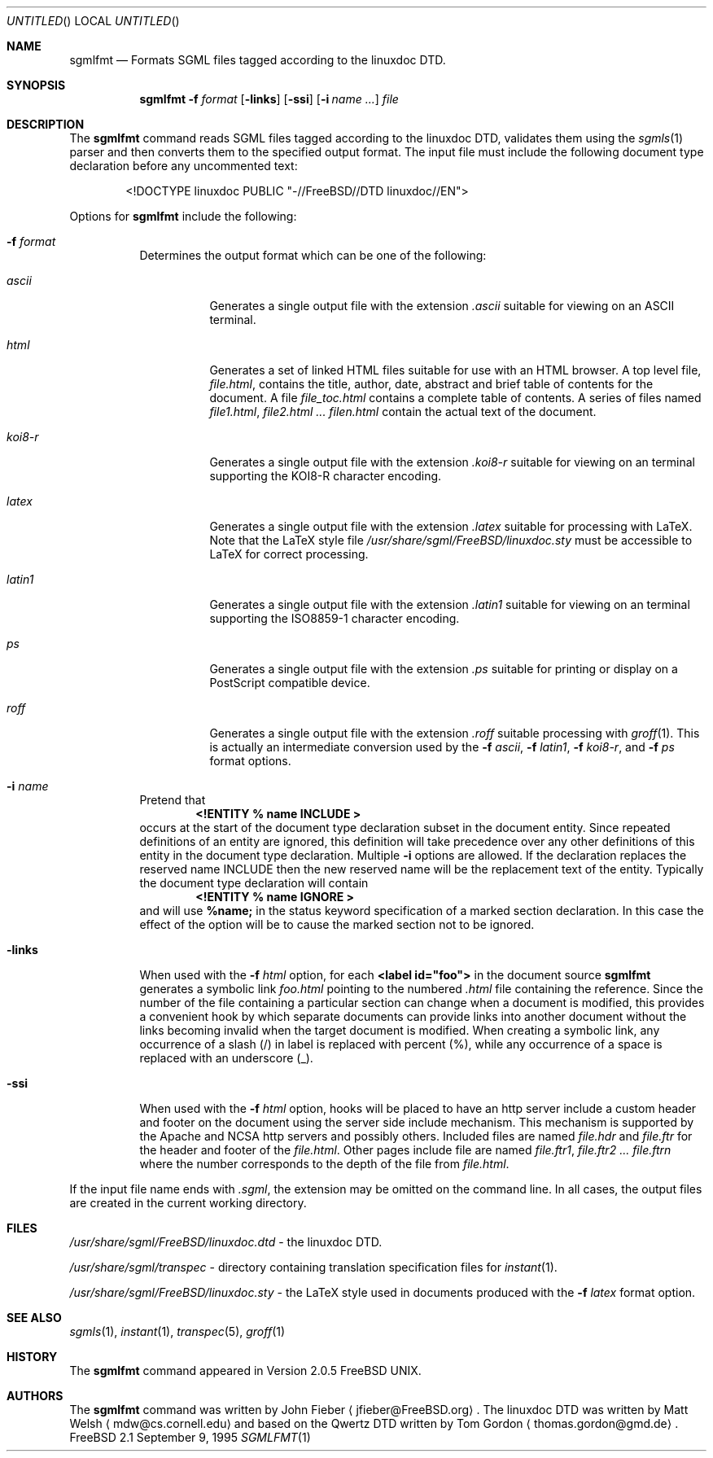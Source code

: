 .Dd September 9, 1995
.Os FreeBSD 2.1
.Dt SGMLFMT 1
.Sh NAME
.Nm sgmlfmt
.Nd Formats SGML files tagged according to the linuxdoc DTD.
.Sh SYNOPSIS
.Nm
.Fl f Ar format
.Op Fl links
.Op Fl ssi
.Op Fl i Ar name ...
.Ar file
.Sh DESCRIPTION
The
.Nm
command reads SGML files tagged according to the linuxdoc DTD,
validates them using the
.Xr sgmls 1
parser and then converts them to the specified output format.
The input file must include the following document type
declaration before any uncommented text:
.Bd -literal -offset indent
<!DOCTYPE linuxdoc PUBLIC "-//FreeBSD//DTD linuxdoc//EN">
.Ed
.Pp
Options for
.Nm
include the following:
.Bl -tag -width Ds
.It Fl f Ar format
Determines the output format which can be one of the following:
.Bl -tag -width Ds
.It Ar ascii
Generates a single output file with the extension 
.Pa .ascii
suitable for viewing on an ASCII terminal. 
.It Ar html
Generates a set of linked HTML files suitable for use with an
HTML browser.  A top level file,
.Pa file.html ,
contains the title, author, date, abstract and brief table of
contents for the document.  A file
.Pa file_toc.html
contains a complete table of contents.  A series of files named
.Pa file1.html ,
.Pa file2.html ...
.Pa filen.html
contain the actual text of the document.
.It Ar koi8-r
Generates a single output file with the extension 
.Pa .koi8-r
suitable for viewing on an terminal supporting the KOI8-R
character encoding. 
.It Ar latex
Generates a single output file with the extension
.Pa .latex
suitable for processing with LaTeX.  Note that the LaTeX style
file
.Pa /usr/share/sgml/FreeBSD/linuxdoc.sty
must be accessible to LaTeX for correct processing.
.It Ar latin1
Generates a single output file with the extension 
.Pa .latin1
suitable for viewing on an terminal supporting the ISO8859-1
character encoding. 
.It Ar ps
Generates a single output file with the extension 
.Pa .ps
suitable for printing or display on a PostScript compatible device.
.It Ar roff
Generates a single output file with the extension
.Pa .roff
suitable processing with
.Xr groff 1 .
This is actually an intermediate conversion used by the
.Fl f Ar ascii ,
.Fl f Ar latin1 ,
.Fl f Ar koi8-r ,
and
.Fl f Ar ps
format options.
.El
.It Fl i Ar name
Pretend that
.Dl <!ENTITY % name "INCLUDE">
occurs at the start of the document type declaration subset in
the document entity.  Since repeated definitions of an entity are
ignored, this definition will take precedence over any other
definitions of this entity in the document type declaration.
Multiple 
.Fl i
options are allowed.  If the declaration replaces the reserved
name INCLUDE then the new reserved name will be the replacement
text of the entity.  Typically the document type declaration will
contain
.Dl <!ENTITY % name "IGNORE">
and will use 
.Li %name; 
in the status keyword specification of a
marked section declaration.  In this case the effect of the
option will be to cause the marked section not to be ignored.
.It Fl links
When used with the
.Fl f Ar html
option, for each 
.Li <label id="foo">
in the document source 
.Nm
generates a symbolic link
.Pa foo.html
pointing to the numbered
.Pa .html
file containing the reference.  Since the number of the file
containing a particular section can change when a document
is modified, this provides a convenient hook by which separate
documents can provide links into another document without the
links becoming invalid when the target document is modified.
When creating a symbolic link, any occurrence of a slash (/) in label 
is replaced with percent (%), while any occurrence of a space is replaced
with an underscore (_).
.It Fl ssi
When used with the
.Fl f Ar html
option, hooks will be placed to have an http server include a
custom header and footer on the document using the server side
include mechanism.  This mechanism is supported by the Apache and
NCSA http servers and possibly others.  Included files are named
.Pa file.hdr
and 
.Pa file.ftr
for the header and footer of the
.Pa file.html .
Other pages include file are named
.Pa file.ftr1 ,
.Pa file.ftr2 ...
.Pa file.ftrn
where the number corresponds to the depth of the file from
.Pa file.html .
.El
.Pp
If the input file name ends with
.Pa .sgml ,
the extension may be omitted on the command line.
In all cases, the output files are created in the current working
directory.
.Sh FILES
.Pa /usr/share/sgml/FreeBSD/linuxdoc.dtd
- the linuxdoc DTD.
.Pp
.Pa /usr/share/sgml/transpec
- directory containing translation specification files for
.Xr instant 1 .
.Pp
.Pa /usr/share/sgml/FreeBSD/linuxdoc.sty
- the LaTeX style used in documents produced with the
.Fl f Ar latex
format option.
.Sh SEE ALSO
.Xr sgmls 1 ,
.Xr instant 1 ,
.Xr transpec 5 ,
.Xr groff 1
.Sh HISTORY
The
.Nm
command appeared in Version 2.0.5 FreeBSD UNIX.
.Sh AUTHORS
The
.Nm
command was written by John Fieber
.Aq jfieber@FreeBSD.org .
The linuxdoc DTD was written by Matt Welsh
.Aq mdw@cs.cornell.edu 
and based on the Qwertz DTD written by Tom Gordon
.Aq thomas.gordon@gmd.de .

